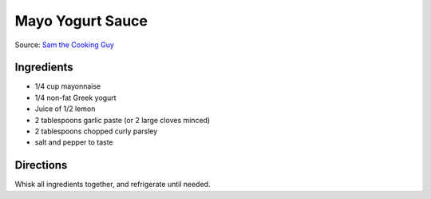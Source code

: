 Mayo Yogurt Sauce
=================

Source: `Sam the Cooking Guy <https://www.thecookingguy.com/cookbook/2021/5/10/greek-chicken>`__

Ingredients
-----------
- 1/4 cup mayonnaise
- 1/4 non-fat Greek yogurt
- Juice of 1/2 lemon
- 2 tablespoons garlic paste (or 2 large cloves minced)
- 2 tablespoons chopped curly parsley
- salt and pepper to taste

Directions
----------
Whisk all ingredients together, and refrigerate until needed.

